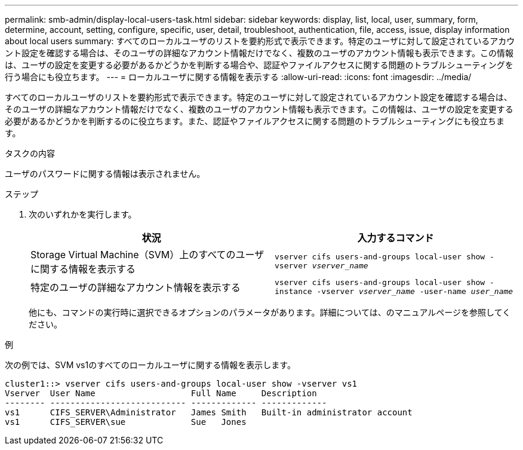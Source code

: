 ---
permalink: smb-admin/display-local-users-task.html 
sidebar: sidebar 
keywords: display, list, local, user, summary, form, determine, account, setting, configure, specific, user, detail, troubleshoot, authentication, file, access, issue, display information about local users 
summary: すべてのローカルユーザのリストを要約形式で表示できます。特定のユーザに対して設定されているアカウント設定を確認する場合は、そのユーザの詳細なアカウント情報だけでなく、複数のユーザのアカウント情報も表示できます。この情報は、ユーザの設定を変更する必要があるかどうかを判断する場合や、認証やファイルアクセスに関する問題のトラブルシューティングを行う場合にも役立ちます。 
---
= ローカルユーザに関する情報を表示する
:allow-uri-read: 
:icons: font
:imagesdir: ../media/


[role="lead"]
すべてのローカルユーザのリストを要約形式で表示できます。特定のユーザに対して設定されているアカウント設定を確認する場合は、そのユーザの詳細なアカウント情報だけでなく、複数のユーザのアカウント情報も表示できます。この情報は、ユーザの設定を変更する必要があるかどうかを判断するのに役立ちます。また、認証やファイルアクセスに関する問題のトラブルシューティングにも役立ちます。

.タスクの内容
ユーザのパスワードに関する情報は表示されません。

.ステップ
. 次のいずれかを実行します。
+
|===
| 状況 | 入力するコマンド 


 a| 
Storage Virtual Machine（SVM）上のすべてのユーザに関する情報を表示する
 a| 
`vserver cifs users-and-groups local-user show -vserver _vserver_name_`



 a| 
特定のユーザの詳細なアカウント情報を表示する
 a| 
`vserver cifs users-and-groups local-user show -instance -vserver _vserver_name_ -user-name _user_name_`

|===
+
他にも、コマンドの実行時に選択できるオプションのパラメータがあります。詳細については、のマニュアルページを参照してください。



.例
次の例では、SVM vs1のすべてのローカルユーザに関する情報を表示します。

[listing]
----
cluster1::> vserver cifs users-and-groups local-user show -vserver vs1
Vserver  User Name                   Full Name     Description
-------- --------------------------- ------------- -------------
vs1      CIFS_SERVER\Administrator   James Smith   Built-in administrator account
vs1      CIFS_SERVER\sue             Sue   Jones
----